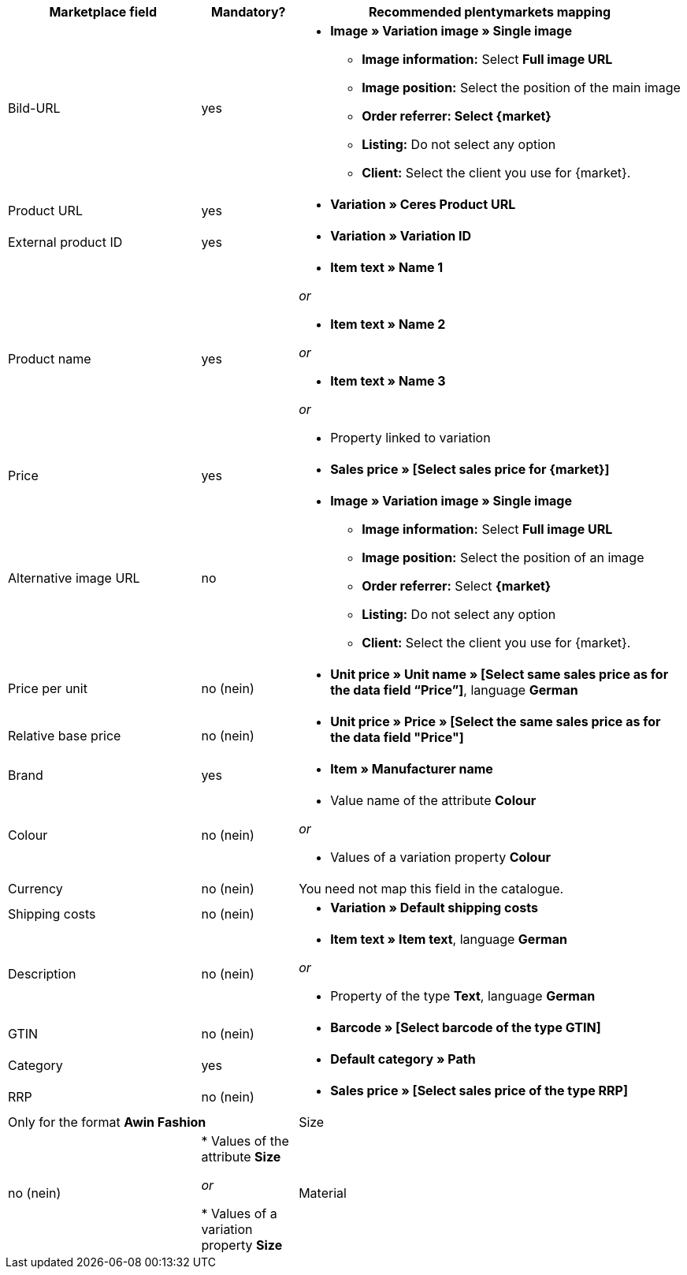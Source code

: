 [[recommended-mappings]]
[cols="2,1,4a"]
|====
|Marketplace field|Mandatory? |Recommended plentymarkets mapping

| Bild-URL
| yes
| * *Image » Variation image » Single image*
  ** *Image information:* Select *Full image URL*
  ** *Image position:* Select the position of the main image
  ** *Order referrer: Select {market}*
  ** *Listing:* Do not select any option
  ** *Client:* Select the client you use for {market}.

| Product URL
| yes
| * *Variation » Ceres Product URL*

| External product ID
| yes
|* *Variation » Variation ID*

| Product name
| yes
|* *Item text » Name 1*

_or_

* *Item text » Name 2*

_or_

* *Item text » Name 3*

_or_

* Property linked to variation

| Price
| yes
| * *Sales price » [Select sales price for {market}]*

| Alternative image URL
| no
| * *Image » Variation image » Single image*
  ** *Image information:* Select *Full image URL*
  ** *Image position:* Select the position of an image
  ** *Order referrer:* Select *{market}*
  ** *Listing:* Do not select any option
  ** *Client:* Select the client you use for {market}.

| Price per unit
| no (nein)
| * *Unit price » Unit name » [Select same sales price as for the data field “Price”]*, language *German*

| Relative base price
| no (nein)
| * *Unit price » Price » [Select the same sales price as for the data field "Price"]*

| Brand
| yes
| * *Item » Manufacturer name*

| Colour
| no (nein)
| * Value name of the attribute *Colour*

_or_

* Values of a variation property *Colour*

| Currency
| no (nein)
| You need not map this field in the catalogue.

| Shipping costs
| no (nein)
| * *Variation » Default shipping costs*

| Description
| no (nein)
| * *Item text » Item text*, language *German*

_or_

* Property of the type *Text*, language *German*

| GTIN
| no (nein)
| * *Barcode » [Select barcode of the type GTIN]*

| Category
| yes
| * *Default category » Path*

| RRP
| no (nein)
| * *Sales price » [Select sales price of the type RRP]*

2+| Only for the format *Awin Fashion*

| Size
| no (nein)
| * Values of the attribute *Size*

_or_

* Values of a variation property *Size*

| Material
| no (nein)
| * Property of the type *Text* or *Selection*
|====
